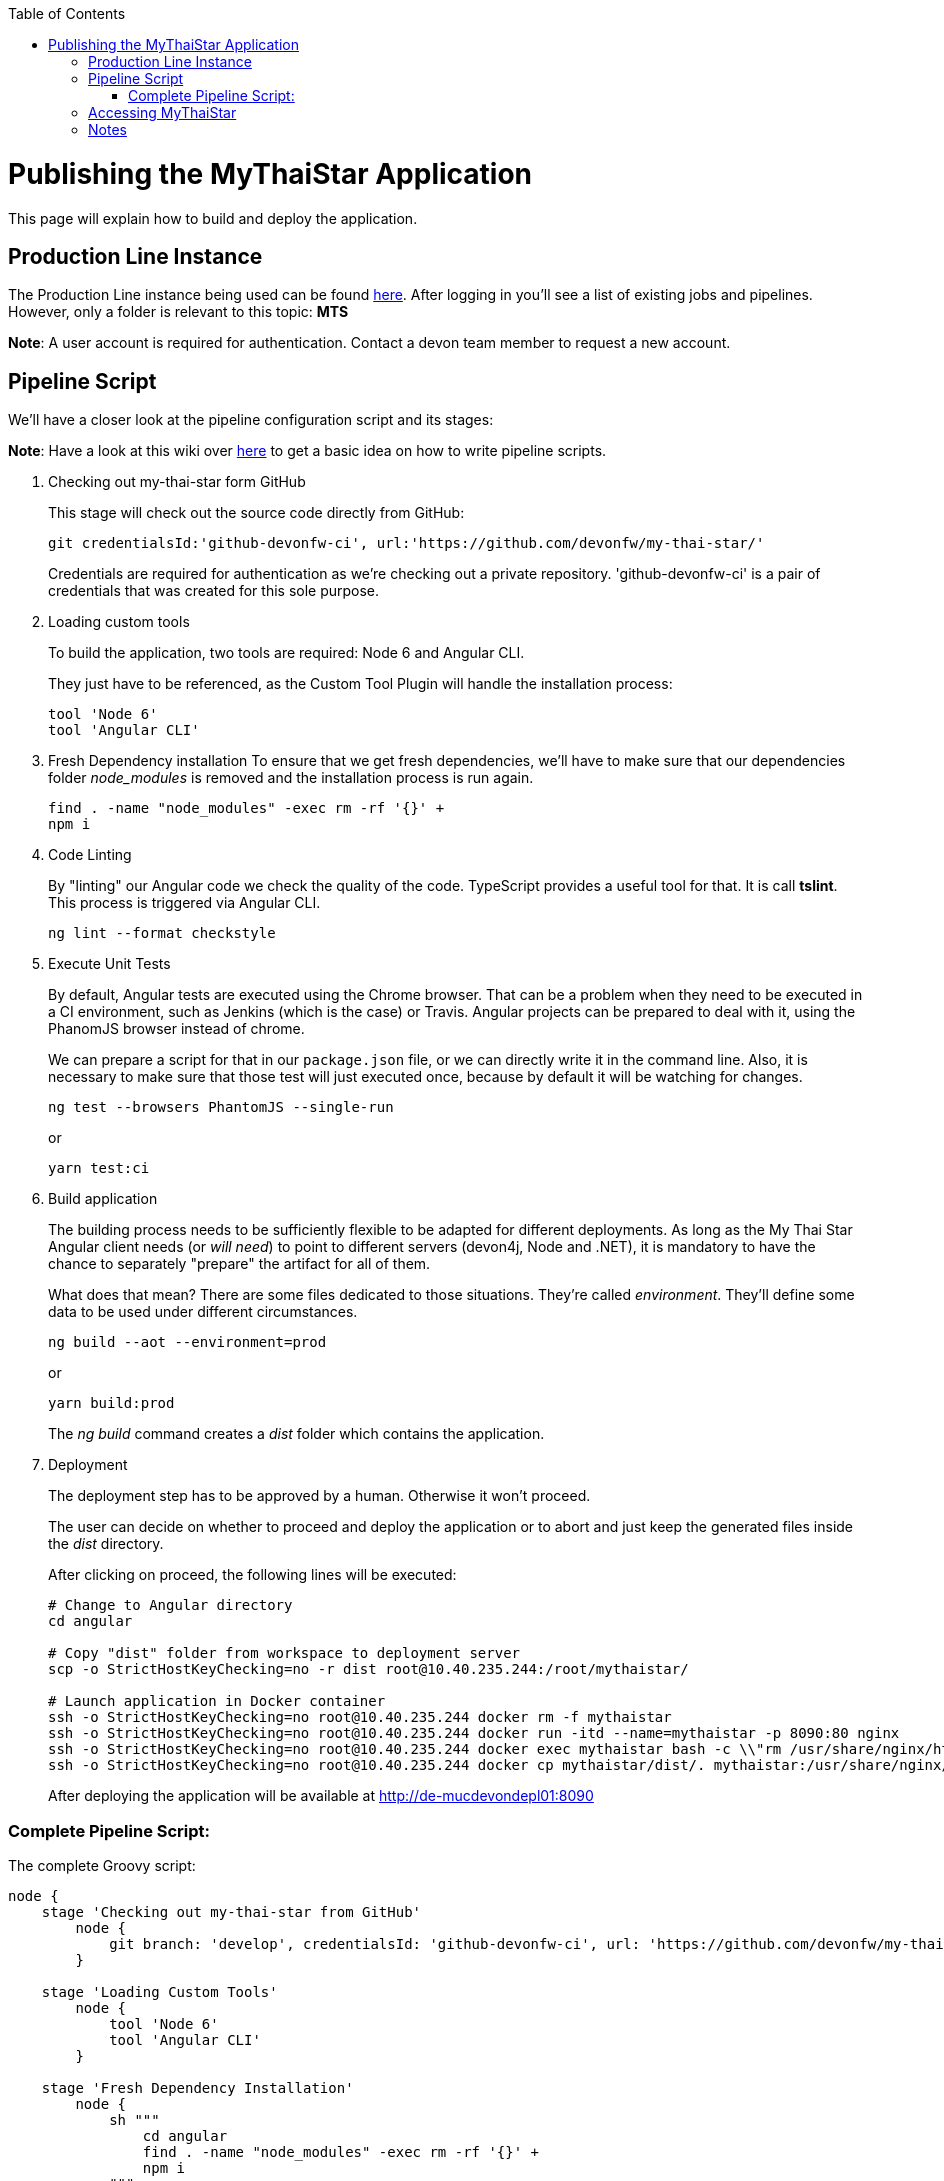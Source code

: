 :toc: macro
toc::[]

= Publishing the MyThaiStar Application

This page will explain how to build and deploy the application.

== Production Line Instance

The Production Line instance being used can be found https://devon.s2-eu.capgemini.com[here]. After logging in you'll see a list of existing jobs and pipelines. 
However, only a folder is relevant to this topic: *MTS*

*Note*: A user account is required for authentication. Contact a devon team member to request a new account.

== Pipeline Script

We'll have a closer look at the pipeline configuration script and its stages:

*Note*: Have a look at this wiki over https://github.com/devonfw/devon-ci/wiki/guide-devonci-jenkins-pipeline[here] to get a basic idea on how to write pipeline scripts.

. Checking out my-thai-star form GitHub
+
This stage will check out the source code directly from GitHub:
+
[source, groovy]
----
git credentialsId:'github-devonfw-ci', url:'https://github.com/devonfw/my-thai-star/'
----
+
Credentials are required for authentication as we're checking out a private repository. 'github-devonfw-ci' is a pair of credentials that was created for this sole purpose. 
. Loading custom tools
+
To build the application, two tools are required: Node 6 and Angular CLI.
+
They just have to be referenced, as the Custom Tool Plugin will handle the installation process:
+
[source, groovy]
----
tool 'Node 6'
tool 'Angular CLI'
----
+
. Fresh Dependency installation
To ensure that we get fresh dependencies, we'll have to make sure that our dependencies folder _node_modules_ is removed and the installation process is run again.
+
[source, groovy]
----
find . -name "node_modules" -exec rm -rf '{}' +
npm i
----
+
. Code Linting
+
By "linting" our Angular code we check the quality of the code. TypeScript provides a useful tool for that. It is call *tslint*. This process is triggered via Angular CLI.
+
[source, groovy]
----
ng lint --format checkstyle
----
+
. Execute Unit Tests
+
By default, Angular tests are executed using the Chrome browser. That can be a problem when they need to be executed in a CI environment, such as Jenkins (which is the case) or Travis. Angular projects can be prepared to deal with it, using the PhanomJS browser instead of chrome.
+
We can prepare a script for that in our `package.json` file, or we can directly write it in the command line. Also, it is necessary to make sure that those test will just executed once, because by default it will be watching for changes.
+
[source, groovy]
----
ng test --browsers PhantomJS --single-run
----
+
or
+
[source, groovy]
----
yarn test:ci
----
+
. Build application
+
The building process needs to be sufficiently flexible to be adapted for different deployments. As long as the My Thai Star Angular client needs (or _will need_) to point to different servers (devon4j, Node and .NET), it is mandatory to have the chance to separately "prepare" the artifact for all of them. 
+
What does that mean? There are some files dedicated to those situations. They're called _environment_. They'll define some data to be used under different circumstances.
+
[source, groovy]
----
ng build --aot --environment=prod
----
+
or
+
[source, groovy]
----
yarn build:prod
----
+
The _ng build_ command creates a _dist_ folder which contains the application.
+
. Deployment
+
The deployment step has to be approved by a human. Otherwise it won't proceed.
+
The user can decide on whether to proceed and deploy the application or to abort and just keep the generated files inside the _dist_ directory.
+
After clicking on proceed, the following lines will be executed:
+
[source, groovy]
----
# Change to Angular directory
cd angular

# Copy "dist" folder from workspace to deployment server
scp -o StrictHostKeyChecking=no -r dist root@10.40.235.244:/root/mythaistar/

# Launch application in Docker container
ssh -o StrictHostKeyChecking=no root@10.40.235.244 docker rm -f mythaistar
ssh -o StrictHostKeyChecking=no root@10.40.235.244 docker run -itd --name=mythaistar -p 8090:80 nginx
ssh -o StrictHostKeyChecking=no root@10.40.235.244 docker exec mythaistar bash -c \\"rm /usr/share/nginx/html/*\\"
ssh -o StrictHostKeyChecking=no root@10.40.235.244 docker cp mythaistar/dist/. mythaistar:/usr/share/nginx/html/
----
+
After deploying the application will be available at http://de-mucdevondepl01:8090[http://de-mucdevondepl01:8090]

=== Complete Pipeline Script:

The complete Groovy script:

[source, groovy]
----
node {
    stage 'Checking out my-thai-star from GitHub'
        node {
            git branch: 'develop', credentialsId: 'github-devonfw-ci', url: 'https://github.com/devonfw/my-thai-star/'
        }

    stage 'Loading Custom Tools'
        node {
            tool 'Node 6'
            tool 'Angular CLI'
        }
    
    stage 'Fresh Dependency Installation'
        node {
            sh """
                cd angular
                find . -name "node_modules" -exec rm -rf '{}' +
                npm i
            """
        }
        
    stage 'Code Linting'
        node {
            sh """
                cd angular
                ng lint --format checkstyle
            """
        }
    
    stage 'Execute Angular tests'
        node {
            sh """
                cd angular
                ng test --browsers PhantomJS --single-run
            """
        }
        
    stage 'Build Application'
        node {
            sh """
                cd angular
                ng build --aot --prod
            """
        }
    
    stage 'Deployment'
        input 'Should this build be deployed?'
            node {
                sshagent (credentials: ['3d0fa2a4-5cf0-4cf5-a3fd-23655eb33c11']) {
                    sh """
                        cd angular
                        # Copy resulting "dist" folder from workspace to deployment server
                        scp -o StrictHostKeyChecking=no -r dist root@10.40.235.244:/root/mythaistar/
                        
                        # Launch application in Docker container
                        ssh -o StrictHostKeyChecking=no root@10.40.235.244 docker rm -f mythaistar
                        ssh -o StrictHostKeyChecking=no root@10.40.235.244 docker run -itd --name=mythaistar -p 8090:80 nginx
                        ssh -o StrictHostKeyChecking=no root@10.40.235.244 docker exec mythaistar bash -c \\"rm /usr/share/nginx/html/*\\"
                        ssh -o StrictHostKeyChecking=no root@10.40.235.244 docker cp mythaistar/dist/. mythaistar:/usr/share/nginx/html/
                    
                    """
                }
                sh 'echo \\"Application available at http://de-mucdevondepl01:8090\\"'
            }
}
----

== Accessing MyThaiStar
Finally, the application will be available at this URL: http://de-mucdevondepl01:8090[http://de-mucdevondepl01:8090].

== Notes
Make sure not to launch multiple instances of this pipeline in parallel. While a pipeline is waiting for approval it'll still be blocking a build executor. 
This PL instance is set up to have *two* build executors. 

This means: When launching this pipeline two times in parallel without approving the build, other jobs/pipeline won't be able
to run properly.